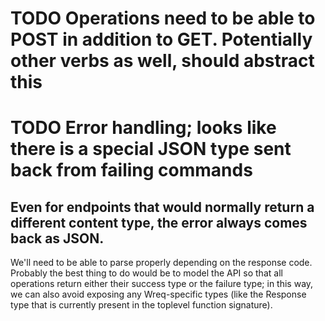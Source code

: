 
* TODO Operations need to be able to POST in addition to GET. Potentially other verbs as well, should abstract this
* TODO Error handling; looks like there is a special JSON type sent back from failing commands
** Even for endpoints that would normally return a different content type, the error always comes back as JSON.
   We'll need to be able to parse properly depending on the response code.
   Probably the best thing to do would be to model the API so that all operations return either their success type
   or the failure type; in this way, we can also avoid exposing any Wreq-specific types (like the Response
   type that is currently present in the toplevel function signature).
